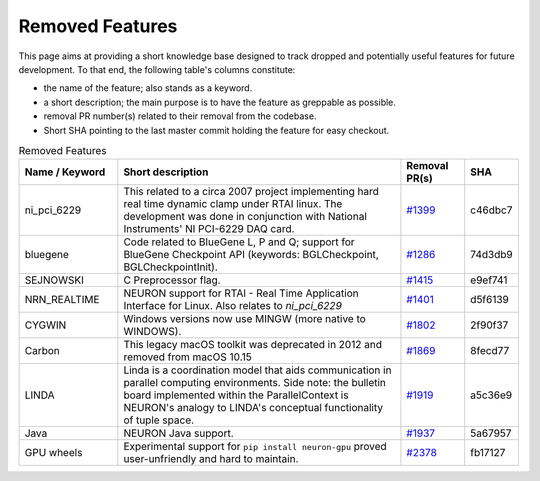 Removed Features
================

This page aims at providing a short knowledge base designed to track dropped and potentially useful features for future development.
To that end, the following table's columns constitute:

* the name of the feature; also stands as a keyword.
* a short description; the main purpose is to have the feature as greppable as possible.
* removal PR number(s) related to their removal from the codebase.
* Short SHA pointing to the last master commit holding the feature for easy checkout.

.. list-table:: Removed Features
   :widths: 20 60 13 7
   :header-rows: 1
   :class: fixed-table

   * - Name / Keyword
     - Short description
     - Removal PR(s)
     - SHA
   * - ni_pci_6229
     - This related to a circa 2007 project implementing hard real time dynamic clamp under RTAI linux.
       The development was done in conjunction with National Instruments' NI PCI-6229 DAQ card.
     - `#1399 <https://github.com/neuronsimulator/nrn/pull/1399>`_
     - c46dbc7
   * - bluegene
     - Code related to BlueGene L, P and Q; support for BlueGene Checkpoint API (keywords: BGLCheckpoint, BGLCheckpointInit).
     - `#1286 <https://github.com/neuronsimulator/nrn/pull/1286>`_
     - 74d3db9
   * - SEJNOWSKI
     - C Preprocessor flag.
     - `#1415 <https://github.com/neuronsimulator/nrn/pull/1415>`_
     - e9ef741
   * - NRN_REALTIME
     - NEURON support for RTAI - Real Time Application Interface for Linux. Also relates to `ni_pci_6229`
     - `#1401 <https://github.com/neuronsimulator/nrn/pull/1401>`_
     - d5f6139
   * - CYGWIN
     - Windows versions now use MINGW (more native to WINDOWS).
     - `#1802 <https://github.com/neuronsimulator/nrn/pull/1802>`_
     - 2f90f37
   * - Carbon
     - This legacy macOS toolkit was deprecated in 2012 and removed from macOS 10.15
     - `#1869 <https://github.com/neuronsimulator/nrn/pull/1869>`_
     - 8fecd77
   * - LINDA
     - Linda is a coordination model that aids communication in parallel computing environments.
       Side note: the bulletin board implemented within the ParallelContext is NEURON's analogy to LINDA's conceptual functionality of tuple space.
     - `#1919 <https://github.com/neuronsimulator/nrn/pull/1919>`_
     - a5c36e9
   * - Java
     - NEURON Java support.
     - `#1937 <https://github.com/neuronsimulator/nrn/pull/1937>`_
     - 5a67957
   * - GPU wheels
     - Experimental support for ``pip install neuron-gpu`` proved user-unfriendly and hard to maintain.
     - `#2378 <https://github.com/neuronsimulator/nrn/pull/2378>`_
     - fb17127

